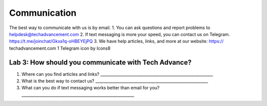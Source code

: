 Communication
-------------

The best way to communicate with us is by email. 1. You can ask
questions and report problems to helpdesk@techadvancement.com 2. If text
messaging is more your speed, you can contact us on Telegram.
https://t.me/joinchat/Gkxa1q-oHBEYEjPQ 3. We have help articles, links,
and more at our website: https:// techadvancement.com 1 Telegram icon by
Icons8

Lab 3: How should you communicate with Tech Advance?
~~~~~~~~~~~~~~~~~~~~~~~~~~~~~~~~~~~~~~~~~~~~~~~~~~~~

1. Where can you find articles and links?
   \________________________________________________________\_
2. What is the best way to contact us?
   \________________________________________________________\_
3. What can you do if text messaging works better than email for you?
   \________________________________________________________\_
